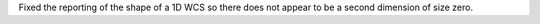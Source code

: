 Fixed the reporting of the shape of a 1D WCS so there does not appear to be a
second dimension of size zero.
